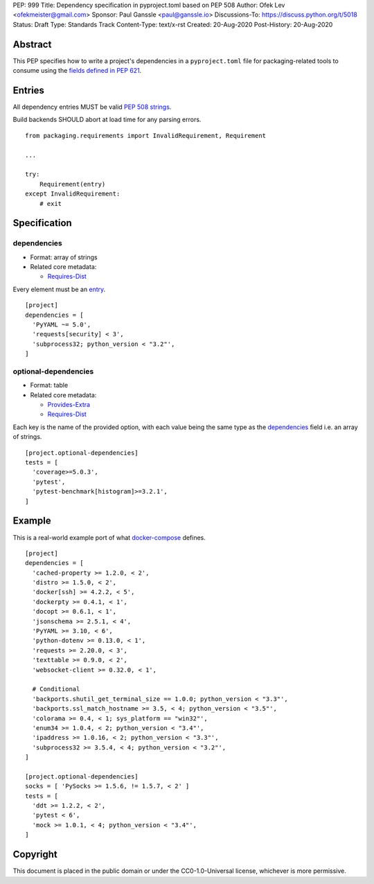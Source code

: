 PEP: 999
Title: Dependency specification in pyproject.toml based on PEP 508
Author: Ofek Lev <ofekmeister@gmail.com>
Sponsor: Paul Ganssle <paul@ganssle.io>
Discussions-To: https://discuss.python.org/t/5018
Status: Draft
Type: Standards Track
Content-Type: text/x-rst
Created: 20-Aug-2020
Post-History: 20-Aug-2020


Abstract
========

This PEP specifies how to write a project's dependencies in a
``pyproject.toml`` file for packaging-related tools to consume
using the `fields defined in PEP 621`_.

Entries
=======

All dependency entries MUST be valid `PEP 508 strings`_.

Build backends SHOULD abort at load time for any parsing errors.

::

    from packaging.requirements import InvalidRequirement, Requirement

    ...

    try:
        Requirement(entry)
    except InvalidRequirement:
        # exit

Specification
=============

dependencies
------------

- Format: array of strings
- Related core metadata:

  - `Requires-Dist`_

Every element must be an `entry <#entries>`_.

::

    [project]
    dependencies = [
      'PyYAML ~= 5.0',
      'requests[security] < 3',
      'subprocess32; python_version < "3.2"',
    ]

optional-dependencies
---------------------

- Format: table
- Related core metadata:

  - `Provides-Extra`_
  - `Requires-Dist`_

Each key is the name of the provided option, with each value being the same type as
the `dependencies <#dependencies>`_ field i.e. an array of strings.

::

    [project.optional-dependencies]
    tests = [
      'coverage>=5.0.3',
      'pytest',
      'pytest-benchmark[histogram]>=3.2.1',
    ]

Example
=======

This is a real-world example port of what `docker-compose`_ defines.

::

    [project]
    dependencies = [
      'cached-property >= 1.2.0, < 2',
      'distro >= 1.5.0, < 2',
      'docker[ssh] >= 4.2.2, < 5',
      'dockerpty >= 0.4.1, < 1',
      'docopt >= 0.6.1, < 1',
      'jsonschema >= 2.5.1, < 4',
      'PyYAML >= 3.10, < 6',
      'python-dotenv >= 0.13.0, < 1',
      'requests >= 2.20.0, < 3',
      'texttable >= 0.9.0, < 2',
      'websocket-client >= 0.32.0, < 1',

      # Conditional
      'backports.shutil_get_terminal_size == 1.0.0; python_version < "3.3"',
      'backports.ssl_match_hostname >= 3.5, < 4; python_version < "3.5"',
      'colorama >= 0.4, < 1; sys_platform == "win32"',
      'enum34 >= 1.0.4, < 2; python_version < "3.4"',
      'ipaddress >= 1.0.16, < 2; python_version < "3.3"',
      'subprocess32 >= 3.5.4, < 4; python_version < "3.2"',
    ]

    [project.optional-dependencies]
    socks = [ 'PySocks >= 1.5.6, != 1.5.7, < 2' ]
    tests = [
      'ddt >= 1.2.2, < 2',
      'pytest < 6',
      'mock >= 1.0.1, < 4; python_version < "3.4"',
    ]

Copyright
=========

This document is placed in the public domain or under the
CC0-1.0-Universal license, whichever is more permissive.


.. _fields defined in PEP 621: https://www.python.org/dev/peps/pep-0621/#dependencies-optional-dependencies
.. _PEP 508 strings: https://www.python.org/dev/peps/pep-0508/
.. _Requires-Dist: https://packaging.python.org/specifications/core-metadata/#requires-dist-multiple-use
.. _Provides-Extra: https://packaging.python.org/specifications/core-metadata/#provides-extra-multiple-use
.. _docker-compose: https://github.com/docker/compose/blob/789bfb0e8b2e61f15f423d371508b698c64b057f/setup.py#L28-L61

..
   Local Variables:
   mode: indented-text
   indent-tabs-mode: nil
   sentence-end-double-space: t
   fill-column: 70
   coding: utf-8
   End:
